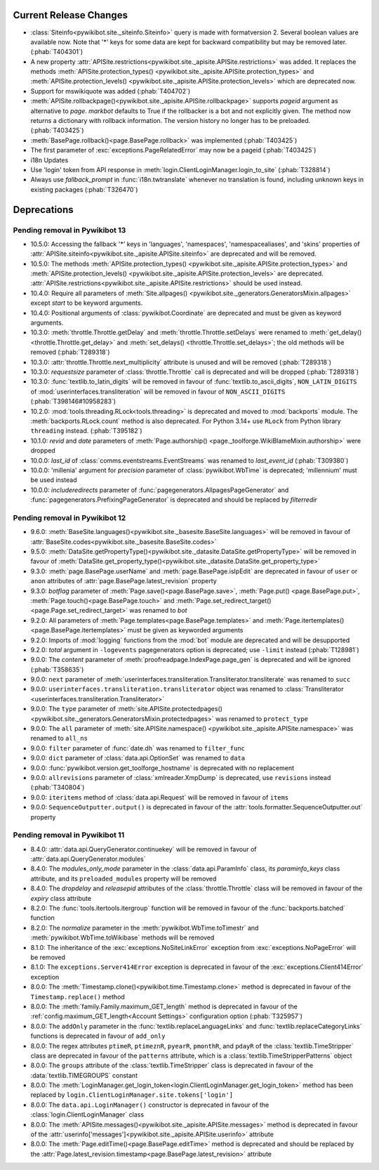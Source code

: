 Current Release Changes
=======================

* :class:`Siteinfo<pywikibot.site._siteinfo.Siteinfo>` query is made with formatversion 2. Several
  boolean values are available now. Note that '*' keys for some data are kept for backward
  compatibility but may be removed later. (:phab:`T404301`)
* A new property :attr:`APISite.restrictions<pywikibot.site._apisite.APISite.restrictions>` was
  added. It replaces the methods :meth:`APISite.protection_types()
  <pywikibot.site._apisite.APISite.protection_types>` and :meth:`APISite.protection_levels()
  <pywikibot.site._apisite.APISite.protection_levels>` which are deprecated now.
* Support for mswikiquote was added (:phab:`T404702`)
* :meth:`APISite.rollbackpage()<pywikibot.site._apisite.APISite.rollbackpage>` supports *pageid*
  argument as alternative to *page*. *markbot* defaults to True if the rollbacker is a bot and not
  explicitly given. The method now returns a dictionary with rollback information. The version
  history no longer has to be preloaded. (:phab:`T403425`)
* :meth:`BasePage.rollback()<page.BasePage.rollback>` was implemented (:phab:`T403425`)
* The first parameter of :exc:`exceptions.PageRelatedError` may now be a pageid (:phab:`T403425`)
* i18n Updates
* Use 'login' token from API response in :meth:`login.ClientLoginManager.login_to_site`
  (:phab:`T328814`)
* Always use *fallback_prompt* in :func:`i18n.twtranslate` whenever no
  translation is found, including unknown keys in existing packages (:phab:`T326470`)


Deprecations
============

Pending removal in Pywikibot 13
-------------------------------

* 10.5.0: Accessing the fallback '*' keys in 'languages', 'namespaces', 'namespacealiases', and
  'skins' properties of :attr:`APISite.siteinfo<pywikibot.site._apisite.APISite.siteinfo>` are
  deprecated and will be removed.
* 10.5.0: The methods :meth:`APISite.protection_types()
  <pywikibot.site._apisite.APISite.protection_types>` and :meth:`APISite.protection_levels()
  <pywikibot.site._apisite.APISite.protection_levels>` are deprecated.
  :attr:`APISite.restrictions<pywikibot.site._apisite.APISite.restrictions>` should be used instead.
* 10.4.0: Require all parameters of :meth:`Site.allpages()
  <pywikibot.site._generators.GeneratorsMixin.allpages>` except *start* to be keyword arguments.
* 10.4.0: Positional arguments of :class:`pywikibot.Coordinate` are deprecated and must be given as
  keyword arguments.
* 10.3.0: :meth:`throttle.Throttle.getDelay` and :meth:`throttle.Throttle.setDelays` were renamed to
  :meth:`get_delay()<throttle.Throttle.get_delay>` and :meth:`set_delays()
  <throttle.Throttle.set_delays>`; the old methods will be removed (:phab:`T289318`)
* 10.3.0: :attr:`throttle.Throttle.next_multiplicity` attribute is unused and will be removed
  (:phab:`T289318`)
* 10.3.0: *requestsize* parameter of :class:`throttle.Throttle` call is deprecated and will be
  dropped (:phab:`T289318`)
* 10.3.0: :func:`textlib.to_latin_digits` will be removed in favour of
  :func:`textlib.to_ascii_digits`, ``NON_LATIN_DIGITS`` of :mod:`userinterfaces.transliteration`
  will be removed in favour of ``NON_ASCII_DIGITS`` (:phab:`T398146#10958283`)
* 10.2.0: :mod:`tools.threading.RLock<tools.threading>` is deprecated and moved to :mod:`backports`
  module. The :meth:`backports.RLock.count` method is also deprecated. For Python 3.14+ use ``RLock``
  from Python library ``threading`` instead. (:phab:`T395182`)
* 10.1.0: *revid* and *date* parameters of :meth:`Page.authorship()
  <page._toolforge.WikiBlameMixin.authorship>` were dropped
* 10.0.0: *last_id* of :class:`comms.eventstreams.EventStreams` was renamed to *last_event_id*
  (:phab:`T309380`)
* 10.0.0: 'millenia' argument for *precision* parameter of :class:`pywikibot.WbTime` is deprecated;
  'millennium' must be used instead
* 10.0.0: *includeredirects* parameter of :func:`pagegenerators.AllpagesPageGenerator` and
  :func:`pagegenerators.PrefixingPageGenerator` is deprecated and should be replaced by *filterredir*


Pending removal in Pywikibot 12
-------------------------------

* 9.6.0: :meth:`BaseSite.languages()<pywikibot.site._basesite.BaseSite.languages>` will be removed in
  favour of :attr:`BaseSite.codes<pywikibot.site._basesite.BaseSite.codes>`
* 9.5.0: :meth:`DataSite.getPropertyType()<pywikibot.site._datasite.DataSite.getPropertyType>` will be removed
  in favour of :meth:`DataSite.get_property_type()<pywikibot.site._datasite.DataSite.get_property_type>`
* 9.3.0: :meth:`page.BasePage.userName` and :meth:`page.BasePage.isIpEdit` are deprecated in favour of
  ``user`` or ``anon`` attributes of :attr:`page.BasePage.latest_revision` property
* 9.3.0: *botflag* parameter of :meth:`Page.save()<page.BasePage.save>`, :meth:`Page.put()
  <page.BasePage.put>`, :meth:`Page.touch()<page.BasePage.touch>` and
  :meth:`Page.set_redirect_target()<page.Page.set_redirect_target>` was renamed to *bot*
* 9.2.0: All parameters of :meth:`Page.templates<page.BasePage.templates>` and
  :meth:`Page.itertemplates()<page.BasePage.itertemplates>` must be given as keyworded arguments
* 9.2.0: Imports of :mod:`logging` functions from the :mod:`bot` module are deprecated and will be desupported
* 9.2.0: *total* argument in ``-logevents`` pagegenerators option is deprecated;
  use ``-limit`` instead (:phab:`T128981`)
* 9.0.0: The *content* parameter of :meth:`proofreadpage.IndexPage.page_gen` is deprecated and will be
  ignored (:phab:`T358635`)
* 9.0.0: ``next`` parameter of :meth:`userinterfaces.transliteration.Transliterator.transliterate` was
  renamed to ``succ``
* 9.0.0: ``userinterfaces.transliteration.transliterator`` object was renamed to :class:`Transliterator
  <userinterfaces.transliteration.Transliterator>`
* 9.0.0: The ``type`` parameter of :meth:`site.APISite.protectedpages()
  <pywikibot.site._generators.GeneratorsMixin.protectedpages>` was renamed to ``protect_type``
* 9.0.0: The ``all`` parameter of :meth:`site.APISite.namespace()
  <pywikibot.site._apisite.APISite.namespace>` was renamed to ``all_ns``
* 9.0.0: ``filter`` parameter of :func:`date.dh` was renamed to ``filter_func``
* 9.0.0: ``dict`` parameter of :class:`data.api.OptionSet` was renamed to ``data``
* 9.0.0: :func:`pywikibot.version.get_toolforge_hostname` is deprecated with no replacement
* 9.0.0: ``allrevisions`` parameter of :class:`xmlreader.XmpDump` is deprecated, use ``revisions`` instead
  (:phab:`T340804`)
* 9.0.0: ``iteritems`` method of :class:`data.api.Request` will be removed in favour of ``items``
* 9.0.0: ``SequenceOutputter.output()`` is deprecated in favour of the
  :attr:`tools.formatter.SequenceOutputter.out` property


Pending removal in Pywikibot 11
-------------------------------

* 8.4.0: :attr:`data.api.QueryGenerator.continuekey` will be removed in favour of
  :attr:`data.api.QueryGenerator.modules`
* 8.4.0: The *modules_only_mode* parameter in the :class:`data.api.ParamInfo` class, its
  *paraminfo_keys* class attribute, and its ``preloaded_modules`` property will be removed
* 8.4.0: The *dropdelay* and *releasepid* attributes of the :class:`throttle.Throttle` class will be
  removed in favour of the *expiry* class attribute
* 8.2.0: The :func:`tools.itertools.itergroup` function will be removed in favour of the
  :func:`backports.batched` function
* 8.2.0: The *normalize* parameter in the :meth:`pywikibot.WbTime.toTimestr` and
  :meth:`pywikibot.WbTime.toWikibase` methods will be removed
* 8.1.0: The inheritance of the :exc:`exceptions.NoSiteLinkError` exception from
  :exc:`exceptions.NoPageError` will be removed
* 8.1.0: The ``exceptions.Server414Error`` exception is deprecated in favour of the
  :exc:`exceptions.Client414Error` exception
* 8.0.0: The :meth:`Timestamp.clone()<pywikibot.time.Timestamp.clone>` method is deprecated in
  favour of the ``Timestamp.replace()`` method
* 8.0.0: The :meth:`family.Family.maximum_GET_length` method is deprecated in favour of the
  :ref:`config.maximum_GET_length<Account Settings>` configuration option (:phab:`T325957`)
* 8.0.0: The ``addOnly`` parameter in the :func:`textlib.replaceLanguageLinks` and
  :func:`textlib.replaceCategoryLinks` functions is deprecated in favour of ``add_only``
* 8.0.0: The regex attributes ``ptimeR``, ``ptimeznR``, ``pyearR``, ``pmonthR``, and ``pdayR`` of
  the :class:`textlib.TimeStripper` class are deprecated in favour of the ``patterns`` attribute,
  which is a :class:`textlib.TimeStripperPatterns` object
* 8.0.0: The ``groups`` attribute of the :class:`textlib.TimeStripper` class is deprecated in favour
  of the :data:`textlib.TIMEGROUPS` constant
* 8.0.0: The :meth:`LoginManager.get_login_token<login.ClientLoginManager.get_login_token>` method
  has been replaced by ``login.ClientLoginManager.site.tokens['login']``
* 8.0.0: The ``data.api.LoginManager()`` constructor is deprecated in favour of the
  :class:`login.ClientLoginManager` class
* 8.0.0: The :meth:`APISite.messages()<pywikibot.site._apisite.APISite.messages>` method is
  deprecated in favour of the :attr:`userinfo['messages']<pywikibot.site._apisite.APISite.userinfo>`
  attribute
* 8.0.0: The :meth:`Page.editTime()<page.BasePage.editTime>` method is deprecated and should be
  replaced by the :attr:`Page.latest_revision.timestamp<page.BasePage.latest_revision>` attribute
